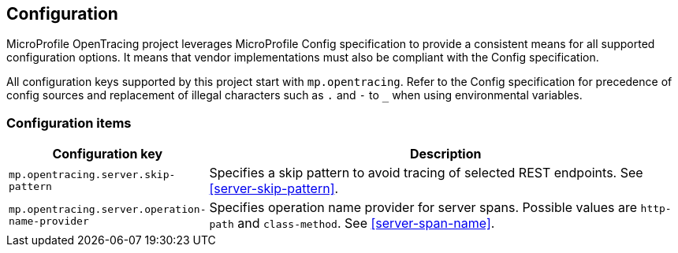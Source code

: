//
// Copyright (c) 2018 Eclipse Microprofile Contributors:
// Mark Struberg
//
// Licensed under the Apache License, Version 2.0 (the "License");
// you may not use this file except in compliance with the License.
// You may obtain a copy of the License at
//
//     http://www.apache.org/licenses/LICENSE-2.0
//
// Unless required by applicable law or agreed to in writing, software
// distributed under the License is distributed on an "AS IS" BASIS,
// WITHOUT WARRANTIES OR CONDITIONS OF ANY KIND, either express or implied.
// See the License for the specific language governing permissions and
// limitations under the License.
//

== Configuration

MicroProfile OpenTracing project leverages MicroProfile Config specification to provide a consistent means for
all supported configuration options. It means that vendor implementations must also be compliant with
the Config specification.

All configuration keys supported by this project start with `mp.opentracing`. Refer to the Config
specification for precedence of config sources and replacement of illegal characters such as
`.` and `-` to `_` when using environmental variables.

=== Configuration items

[cols="1,4"]
|===
| Configuration key | Description

| `mp.opentracing.server.skip-pattern` | Specifies a skip pattern to avoid tracing of selected REST endpoints. See <<server-skip-pattern>>.
| `mp.opentracing.server.operation-name-provider` | Specifies operation name provider for server spans. Possible values are `http-path` and `class-method`. See <<server-span-name>>.
|===
